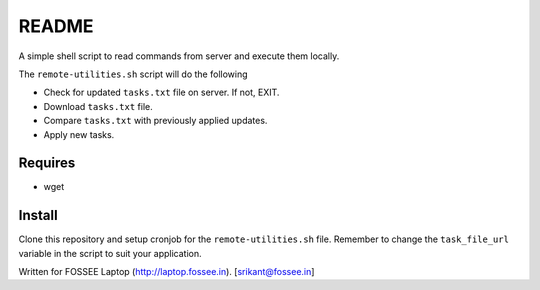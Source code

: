 README
======

A simple shell script to read commands from server and execute
them locally.

The ``remote-utilities.sh`` script will do the following

* Check for updated ``tasks.txt`` file on server. If not, EXIT.

* Download ``tasks.txt`` file.

* Compare ``tasks.txt`` with previously applied updates.

* Apply new tasks.

Requires
--------

* wget

Install
-------

Clone this repository and setup cronjob for the ``remote-utilities.sh`` file.
Remember to change the ``task_file_url`` variable in the script to suit your
application.

Written for FOSSEE Laptop (http://laptop.fossee.in).
[srikant@fossee.in]
